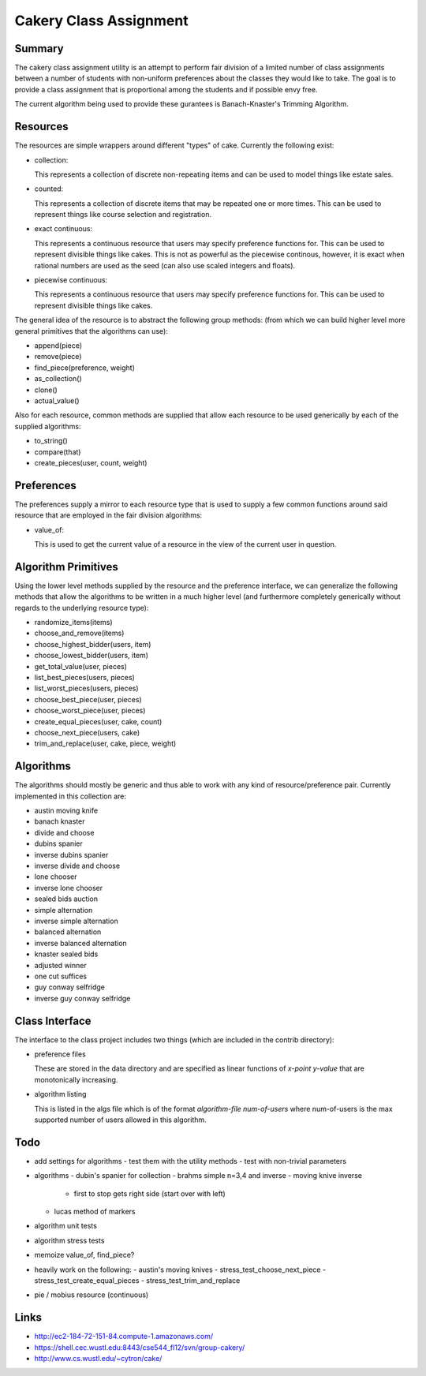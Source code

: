 ============================================================
Cakery Class Assignment
============================================================

------------------------------------------------------------
Summary
------------------------------------------------------------

The cakery class assignment utility is an attempt to
perform fair division of a limited number of class
assignments between a number of students with non-uniform
preferences about the classes they would like to take. The
goal is to provide a class assignment that is proportional
among the students and if possible envy free.

The current algorithm being used to provide these gurantees
is Banach-Knaster's Trimming Algorithm.

------------------------------------------------------------
Resources
------------------------------------------------------------

The resources are simple wrappers around different "types"
of cake. Currently the following exist:

* collection:

  This represents a collection of discrete non-repeating
  items and can be used to model things like estate sales.

* counted:

  This represents a collection of discrete items that may
  be repeated one or more times. This can be used to
  represent things like course selection and registration.

* exact continuous:

  This represents a continuous resource that users may
  specify preference functions for. This can be used to
  represent divisible things like cakes. This is not as
  powerful as the piecewise continous, however, it is
  exact when rational numbers are used as the seed (can
  also use scaled integers and floats).

* piecewise continuous:

  This represents a continuous resource that users may
  specify preference functions for. This can be used to
  represent divisible things like cakes.

The general idea of the resource is to abstract the
following group methods: (from which we can build
higher level more general primitives that the algorithms
can use):

* append(piece)
* remove(piece)
* find_piece(preference, weight)
* as_collection()
* clone()
* actual_value()

Also for each resource, common methods are supplied that
allow each resource to be used generically by each of the
supplied algorithms:

* to_string()
* compare(that)
* create_pieces(user, count, weight)

------------------------------------------------------------
Preferences
------------------------------------------------------------

The preferences supply a mirror to each resource type that
is used to supply a few common functions around said resource
that are employed in the fair division algorithms:

* value_of:

  This is used to get the current value of a resource in the
  view of the current user in question.

------------------------------------------------------------
Algorithm Primitives
------------------------------------------------------------

Using the lower level methods supplied by the resource and
the preference interface, we can generalize the following
methods that allow the algorithms to be written in a much
higher level (and furthermore completely generically without
regards to the underlying resource type):

* randomize_items(items)
* choose_and_remove(items)
* choose_highest_bidder(users, item)
* choose_lowest_bidder(users, item)
* get_total_value(user, pieces)
* list_best_pieces(users, pieces)
* list_worst_pieces(users, pieces)
* choose_best_piece(user, pieces)
* choose_worst_piece(user, pieces)
* create_equal_pieces(user, cake, count)
* choose_next_piece(users, cake)
* trim_and_replace(user, cake, piece, weight)

------------------------------------------------------------
Algorithms
------------------------------------------------------------

The algorithms should mostly be generic and thus able to work
with any kind of resource/preference pair. Currently
implemented in this collection are:

* austin moving knife
* banach knaster
* divide and choose
* dubins spanier
* inverse dubins spanier
* inverse divide and choose
* lone chooser
* inverse lone chooser
* sealed bids auction
* simple alternation
* inverse simple alternation
* balanced alternation
* inverse balanced alternation
* knaster sealed bids
* adjusted winner
* one cut suffices
* guy conway selfridge
* inverse guy conway selfridge

------------------------------------------------------------
Class Interface
------------------------------------------------------------

The interface to the class project includes two things (which
are included in the contrib directory):

* preference files

  These are stored in the data directory and are specified
  as linear functions of `x-point y-value` that are
  monotonically increasing.

* algorithm listing

  This is listed in the algs file which is of the format
  `algorithm-file num-of-users` where num-of-users is the
  max supported number of users allowed in this algorithm.

------------------------------------------------------------
Todo
------------------------------------------------------------

* add settings for algorithms
  - test them with the utility methods
  - test with non-trivial parameters
* algorithms
  - dubin's spanier for collection
  - brahms simple n=3,4 and inverse
  - moving knive inverse
    * first to stop gets right side (start over with left)
  - lucas method of markers
* algorithm unit tests
* algorithm stress tests
* memoize value_of, find_piece?
* heavily work on the following:
  - austin's moving knives
  - stress_test_choose_next_piece
  - stress_test_create_equal_pieces
  - stress_test_trim_and_replace
* pie / mobius resource (continuous)

------------------------------------------------------------
Links
------------------------------------------------------------

* http://ec2-184-72-151-84.compute-1.amazonaws.com/
* https://shell.cec.wustl.edu:8443/cse544_fl12/svn/group-cakery/
* http://www.cs.wustl.edu/~cytron/cake/
